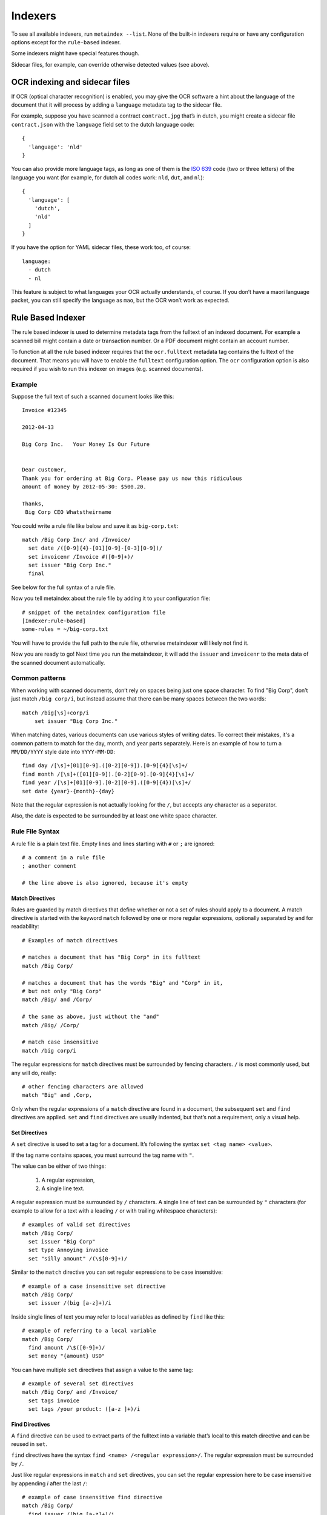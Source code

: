 Indexers
========

To see all available indexers, run ``metaindex --list``. None of the
built-in indexers require or have any configuration options except for the
``rule-based`` indexer.

Some indexers might have special features though.

Sidecar files, for example, can override otherwise detected values (see above).


OCR indexing and sidecar files
------------------------------

If OCR (optical character recognition) is enabled, you may give the OCR software
a hint about the language of the document that it will process by adding a ``language``
metadata tag to the sidecar file.

For example, suppose you have scanned a contract ``contract.jpg`` that’s in dutch,
you might create a sidecar file ``contract.json`` with the ``language`` field set
to the dutch language code::

  {
    'language': 'nld'
  }

You can also provide more language tags, as long as one of them is the
`ISO 639 <https://en.wikipedia.org/wiki/List_of_ISO_639-1_codes>`_ code
(two or three letters) of the language you want (for example, for dutch
all codes work: ``nld``, ``dut``, and ``nl``)::

  {
    'language': [
      'dutch',
      'nld'
    ]
  }

If you have the option for YAML sidecar files, these work too, of course::

  language:
    - dutch
    - nl

This feature is subject to what languages your OCR actually understands, of course.
If you don’t have a maori language packet, you can still specify the language as
``mao``, but the OCR won’t work as expected.


Rule Based Indexer
------------------

The rule based indexer is used to determine metadata tags from the fulltext
of an indexed document. For example a scanned bill might contain a date or
transaction number. Or a PDF document might contain an account number.

To function at all the rule based indexer requires that the
``ocr.fulltext`` metadata tag contains the fulltext of the document.
That means you will have to enable the ``fulltext`` configuration option.
The ``ocr`` configuration option is also required if you wish to run this
indexer on images (e.g. scanned documents).

Example
~~~~~~~

Suppose the full text of such a scanned document looks like this::

    Invoice #12345

    2012-04-13

    Big Corp Inc.   Your Money Is Our Future


    Dear customer,
    Thank you for ordering at Big Corp. Please pay us now this ridiculous
    amount of money by 2012-05-30: $500.20.

    Thanks,
     Big Corp CEO Whatstheirname

You could write a rule file like below and save it as ``big-corp.txt``::

    match /Big Corp Inc/ and /Invoice/
      set date /([0-9]{4}-[01][0-9]-[0-3][0-9])/
      set invoicenr /Invoice #([0-9]+)/
      set issuer "Big Corp Inc."
      final

See below for the full syntax of a rule file.

Now you tell metaindex about the rule file by adding it to your
configuration file::

    # snippet of the metaindex configuration file
    [Indexer:rule-based]
    some-rules = ~/big-corp.txt

You will have to provide the full path to the rule file, otherwise
metaindexer will likely not find it.

Now you are ready to go! Next time you run the metaindexer, it will add the
``issuer`` and ``invoicenr`` to the meta data of the scanned document
automatically.


Common patterns
~~~~~~~~~~~~~~~

When working with scanned documents, don’t rely on spaces being just one space character.
To find "Big Corp", don’t just match ``/big corp/i``, but instead assume that there can be
many spaces between the two words::

    match /big[\s]+corp/i
        set issuer "Big Corp Inc."


When matching dates, various documents can use various styles of writing dates. To correct
their mistakes, it's a common pattern to match for the day, month, and year parts separately.
Here is an example of how to turn a ``MM/DD/YYYY`` style date into ``YYYY-MM-DD``::

    find day /[\s]+[01][0-9].([0-2][0-9]).[0-9]{4}[\s]+/
    find month /[\s]+([01][0-9]).[0-2][0-9].[0-9]{4}[\s]+/
    find year /[\s]+[01][0-9].[0-2][0-9].([0-9]{4})[\s]+/
    set date {year}-{month}-{day}

Note that the regular expression is not actually looking for the ``/``, but accepts any
character as a separator.

Also, the date is expected to be surrounded by at least one white space character.


Rule File Syntax
~~~~~~~~~~~~~~~~

A rule file is a plain text file. Empty lines and lines starting with ``#`` or
``;`` are ignored::

    # a comment in a rule file
    ; another comment

    # the line above is also ignored, because it's empty


Match Directives
^^^^^^^^^^^^^^^^

Rules are guarded by match directives that define whether or not a set of
rules should apply to a document. A match directive is started with the
keyword ``match`` followed by one or more regular expressions, optionally
separated by ``and`` for readability::

    # Examples of match directives

    # matches a document that has "Big Corp" in its fulltext
    match /Big Corp/
    
    # matches a document that has the words "Big" and "Corp" in it,
    # but not only "Big Corp"
    match /Big/ and /Corp/

    # the same as above, just without the "and"
    match /Big/ /Corp/

    # match case insensitive
    match /big corp/i

The regular expressions for ``match`` directives must be surrounded by fencing
characters. ``/`` is most commonly used, but any will do, really::

    # other fencing characters are allowed
    match "Big" and ,Corp,

Only when the regular expressions of a ``match`` directive are found in a
document, the subsequent ``set`` and ``find`` directives are applied.
``set`` and ``find`` directives are usually indented, but that’s not a
requirement, only a visual help.


Set Directives
^^^^^^^^^^^^^^

A ``set`` directive is used to set a tag for a document. It’s following the
syntax ``set <tag name> <value>``.

If the tag name contains spaces, you must surround the tag name with ``"``.

The value can be either of two things:

 1. A regular expression,
 2. A single line text.

A regular expression must be surrounded by ``/`` characters. A single line of
text can be surrounded by ``"`` characters (for example to allow for a text with
a leading ``/`` or with trailing whitespace characters)::

    # examples of valid set directives
    match /Big Corp/
      set issuer "Big Corp"
      set type Annoying invoice
      set "silly amount" /(\$[0-9]+)/

Similar to the ``match`` directive you can set regular expressions to be case
insensitive::

    # example of a case insensitive set directive
    match /Big Corp/
      set issuer /(big [a-z]+)/i

Inside single lines of text you may refer to local variables as defined by
``find`` like this::

    # example of referring to a local variable
    match /Big Corp/
      find amount /\$([0-9]+)/
      set money "{amount} USD"

You can have multiple ``set`` directives that assign a value to the same tag::

    # example of several set directives
    match /Big Corp/ and /Invoice/
      set tags invoice
      set tags /your product: ([a-z ]+)/i


Find Directives
^^^^^^^^^^^^^^^

A ``find`` directive can be used to extract parts of the fulltext into a variable
that’s local to this match directive and can be reused in ``set``.

``find`` directives have the syntax ``find <name> /<regular expression>/``.
The regular expression must be surrounded by ``/``.

Just like regular expressions in ``match`` and ``set`` directives, you can set the
regular expression here to be case insensitive by appending `i` after the last
``/``::

    # example of case insensitive find directive
    match /Big Corp/
      find issuer /(big [a-z]+)/i
      set issuer "From {issuer}"


Final Directive
^^^^^^^^^^^^^^^

It is assumed that most rules are generic and extract snippets from the
fulltext, like date, sender, receiver, or account numbers.

However, it might be that one rule is actually extracting all there is to
extract and you don't want subsequent rules to run. In that case you can
add the ``final`` directive to a match directive::

    # example of the 'final' directive
    match /Big Corp/
      set publisher "Big Corp Limited"
      final

    match /Corp/
      set publisher "Some corporation"

In this example, if the text "Big Corp" is encountered, the publisher will
be set to "Big Corp Limited" and the following rule, checking for "Corp"
will not be executed.

